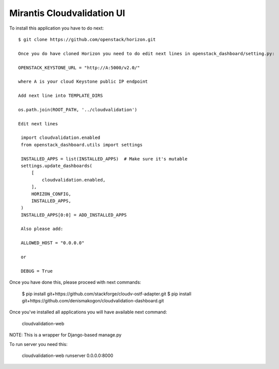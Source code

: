 ===========================
Mirantis Cloudvalidation UI
===========================

To install this application you have to do next::

   $ git clone https://github.com/openstack/horizon.git

   Once you do have cloned Horizon you need to do edit next lines in openstack_dashboard/setting.py:

   OPENSTACK_KEYSTONE_URL = "http://A:5000/v2.0/"

   where A is your cloud Keystone public IP endpoint

   Add next line into TEMPLATE_DIRS

   os.path.join(ROOT_PATH, '../cloudvalidation')

   Edit next lines

    import cloudvalidation.enabled
    from openstack_dashboard.utils import settings

    INSTALLED_APPS = list(INSTALLED_APPS)  # Make sure it's mutable
    settings.update_dashboards(
        [
            cloudvalidation.enabled,
        ],
        HORIZON_CONFIG,
        INSTALLED_APPS,
    )
    INSTALLED_APPS[0:0] = ADD_INSTALLED_APPS

    Also please add:

    ALLOWED_HOST = "0.0.0.0"

    or

    DEBUG = True


Once you have done this, please proceed with next commands:

   $ pip install git+https://github.com/stackforge/cloudv-ostf-adapter.git
   $ pip install git+https://github.com/denismakogon/cloudvalidation-dashboard.git


Once you've installed all applications you will have available next command:

    cloudvalidation-web

NOTE: This is a wrapper for Django-based manage.py

To run server you need this:

    cloudvalidation-web runserver 0.0.0.0:8000

